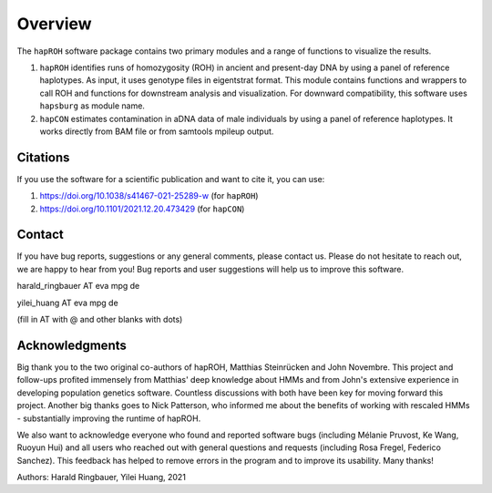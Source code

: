 Overview
============
The ``hapROH`` software package contains two primary modules and a range of functions to visualize the results.

#. ``hapROH`` identifies runs of homozygosity (ROH) in ancient and present-day DNA by using a panel of reference haplotypes. As input, it uses genotype files in eigentstrat format. This module contains functions and wrappers to call ROH and functions for downstream analysis and visualization. For downward compatibility, this software uses ``hapsburg`` as module name.

#. ``hapCON`` estimates contamination in aDNA data of male individuals by using a panel of reference haplotypes. It works directly from BAM file or from samtools mpileup output. 


Citations
**********

If you use the software for a scientific publication and want to cite it, you can use:

#. https://doi.org/10.1038/s41467-021-25289-w (for ``hapROH``)
#. https://doi.org/10.1101/2021.12.20.473429 (for ``hapCON``)


Contact
**********

If you have bug reports, suggestions or any general comments, please contact us. Please do not hesitate to reach out, we are happy to hear from you! Bug reports and user suggestions will help us to improve this software.

harald_ringbauer AT eva mpg de

yilei_huang AT eva mpg de

(fill in AT with @ and other blanks with dots)

Acknowledgments
*****************

Big thank you to the two original co-authors of hapROH, Matthias Steinrücken and John Novembre. This project and follow-ups profited immensely from Matthias' deep knowledge about HMMs and from John's extensive experience in developing population genetics software. Countless discussions with both have been key for moving forward this project. Another big thanks goes to Nick Patterson, who informed me about the benefits of working with rescaled HMMs - substantially improving the runtime of hapROH. 

We also want to acknowledge everyone who found and reported software bugs (including Mélanie Pruvost, Ke Wang, Ruoyun Hui) and all users who reached out with general questions and requests (including Rosa Fregel, Federico Sanchez). This feedback has helped to remove errors in the program and to improve its usability. Many thanks!


Authors:
Harald Ringbauer, Yilei Huang, 2021
